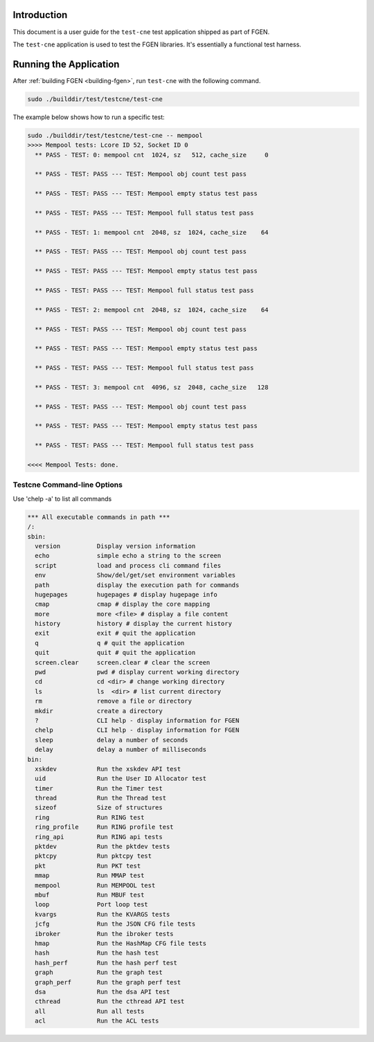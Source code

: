 ..  SPDX-License-Identifier: BSD-3-Clause
    Copyright (c) 2010-2023 Intel Corporation.

Introduction
============

This document is a user guide for the ``test-cne`` test application shipped as part of FGEN.

The ``test-cne`` application is used to test the FGEN libraries. It's essentially a functional test
harness.

Running the Application
=======================

After :ref:`building FGEN <building-fgen>`, run ``test-cne`` with the following command.

.. code-block:: console

  sudo ./builddir/test/testcne/test-cne

The example below shows how to run a specific test:

.. code-block:: console

  sudo ./builddir/test/testcne/test-cne -- mempool
  >>>> Mempool tests: Lcore ID 52, Socket ID 0
    ** PASS - TEST: 0: mempool cnt  1024, sz   512, cache_size     0

    ** PASS - TEST: PASS --- TEST: Mempool obj count test pass

    ** PASS - TEST: PASS --- TEST: Mempool empty status test pass

    ** PASS - TEST: PASS --- TEST: Mempool full status test pass

    ** PASS - TEST: 1: mempool cnt  2048, sz  1024, cache_size    64

    ** PASS - TEST: PASS --- TEST: Mempool obj count test pass

    ** PASS - TEST: PASS --- TEST: Mempool empty status test pass

    ** PASS - TEST: PASS --- TEST: Mempool full status test pass

    ** PASS - TEST: 2: mempool cnt  2048, sz  1024, cache_size    64

    ** PASS - TEST: PASS --- TEST: Mempool obj count test pass

    ** PASS - TEST: PASS --- TEST: Mempool empty status test pass

    ** PASS - TEST: PASS --- TEST: Mempool full status test pass

    ** PASS - TEST: 3: mempool cnt  4096, sz  2048, cache_size   128

    ** PASS - TEST: PASS --- TEST: Mempool obj count test pass

    ** PASS - TEST: PASS --- TEST: Mempool empty status test pass

    ** PASS - TEST: PASS --- TEST: Mempool full status test pass

  <<<< Mempool Tests: done.


Testcne Command-line Options
----------------------------

Use 'chelp -a' to list all commands

.. code-block:: console

  *** All executable commands in path ***
  /:
  sbin:
    version          Display version information
    echo             simple echo a string to the screen
    script           load and process cli command files
    env              Show/del/get/set environment variables
    path             display the execution path for commands
    hugepages        hugepages # display hugepage info
    cmap             cmap # display the core mapping
    more             more <file> # display a file content
    history          history # display the current history
    exit             exit # quit the application
    q                q # quit the application
    quit             quit # quit the application
    screen.clear     screen.clear # clear the screen
    pwd              pwd # display current working directory
    cd               cd <dir> # change working directory
    ls               ls  <dir> # list current directory
    rm               remove a file or directory
    mkdir            create a directory
    ?                CLI help - display information for FGEN
    chelp            CLI help - display information for FGEN
    sleep            delay a number of seconds
    delay            delay a number of milliseconds
  bin:
    xskdev           Run the xskdev API test
    uid              Run the User ID Allocator test
    timer            Run the Timer test
    thread           Run the Thread test
    sizeof           Size of structures
    ring             Run RING test
    ring_profile     Run RING profile test
    ring_api         Run RING api tests
    pktdev           Run the pktdev tests
    pktcpy           Run pktcpy test
    pkt              Run PKT test
    mmap             Run MMAP test
    mempool          Run MEMPOOL test
    mbuf             Run MBUF test
    loop             Port loop test
    kvargs           Run the KVARGS tests
    jcfg             Run the JSON CFG file tests
    ibroker          Run the ibroker tests
    hmap             Run the HashMap CFG file tests
    hash             Run the hash test
    hash_perf        Run the hash perf test
    graph            Run the graph test
    graph_perf       Run the graph perf test
    dsa              Run the dsa API test
    cthread          Run the cthread API test
    all              Run all tests
    acl              Run the ACL tests

